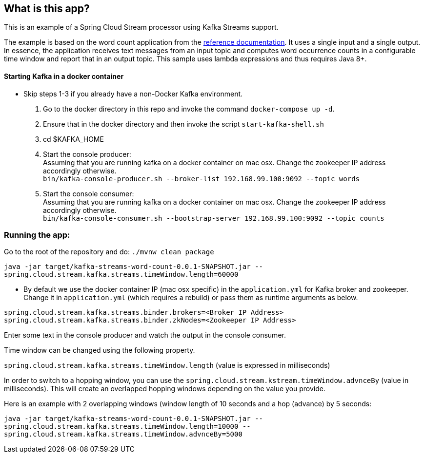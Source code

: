== What is this app?

This is an example of a Spring Cloud Stream processor using Kafka Streams support.

The example is based on the word count application from the https://github.com/confluentinc/examples/blob/3.2.x/kafka-streams/src/main/java/io/confluent/examples/streams/WordCountLambdaExample.java[reference documentation].
It uses a single input and a single output.
In essence, the application receives text messages from an input topic and computes word occurrence counts in a configurable time window and report that in an output topic.
This sample uses lambda expressions and thus requires Java 8+.

==== Starting Kafka in a docker container

* Skip steps 1-3 if you already have a non-Docker Kafka environment.

1. Go to the docker directory in this repo and invoke the command `docker-compose up -d`.
2. Ensure that in the docker directory and then invoke the script `start-kafka-shell.sh`
3. cd $KAFKA_HOME
4. Start the console producer: +
Assuming that you are running kafka on a docker container on mac osx. Change the zookeeper IP address accordingly otherwise. +
`bin/kafka-console-producer.sh --broker-list 192.168.99.100:9092 --topic words`
5. Start the console consumer: +
Assuming that you are running kafka on a docker container on mac osx. Change the zookeeper IP address accordingly otherwise. +
`bin/kafka-console-consumer.sh --bootstrap-server 192.168.99.100:9092 --topic counts`

=== Running the app:

Go to the root of the repository and do: `./mvnw clean package`

`java -jar target/kafka-streams-word-count-0.0.1-SNAPSHOT.jar --spring.cloud.stream.kafka.streams.timeWindow.length=60000`

* By default we use the docker container IP (mac osx specific) in the `application.yml` for Kafka broker and zookeeper.
Change it in `application.yml` (which requires a rebuild) or pass them as runtime arguments as below.

`spring.cloud.stream.kafka.streams.binder.brokers=<Broker IP Address>` +
`spring.cloud.stream.kafka.streams.binder.zkNodes=<Zookeeper IP Address>`

Enter some text in the console producer and watch the output in the console consumer.

Time window can be changed using the following property.

`spring.cloud.stream.kafka.streams.timeWindow.length` (value is expressed in milliseconds)

In order to switch to a hopping window, you can use the `spring.cloud.stream.kstream.timeWindow.advnceBy` (value in milliseconds).
This will create an overlapped hopping windows depending on the value you provide.

Here is an example with 2 overlapping windows (window length of 10 seconds and a hop (advance) by 5 seconds:

`java -jar target/kafka-streams-word-count-0.0.1-SNAPSHOT.jar --spring.cloud.stream.kafka.streams.timeWindow.length=10000 --spring.cloud.stream.kafka.streams.timeWindow.advnceBy=5000`